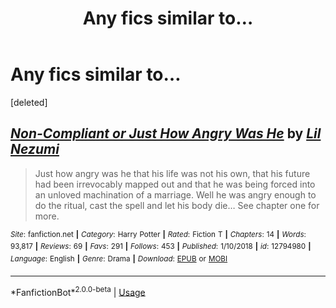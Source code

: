 #+TITLE: Any fics similar to...

* Any fics similar to...
:PROPERTIES:
:Score: 1
:DateUnix: 1558550195.0
:DateShort: 2019-May-22
:FlairText: Request
:END:
[deleted]


** [[https://www.fanfiction.net/s/12794980/1/][*/Non-Compliant or Just How Angry Was He/*]] by [[https://www.fanfiction.net/u/643296/Lil-Nezumi][/Lil Nezumi/]]

#+begin_quote
  Just how angry was he that his life was not his own, that his future had been irrevocably mapped out and that he was being forced into an unloved machination of a marriage. Well he was angry enough to do the ritual, cast the spell and let his body die... See chapter one for more.
#+end_quote

^{/Site/:} ^{fanfiction.net} ^{*|*} ^{/Category/:} ^{Harry} ^{Potter} ^{*|*} ^{/Rated/:} ^{Fiction} ^{T} ^{*|*} ^{/Chapters/:} ^{14} ^{*|*} ^{/Words/:} ^{93,817} ^{*|*} ^{/Reviews/:} ^{69} ^{*|*} ^{/Favs/:} ^{291} ^{*|*} ^{/Follows/:} ^{453} ^{*|*} ^{/Published/:} ^{1/10/2018} ^{*|*} ^{/id/:} ^{12794980} ^{*|*} ^{/Language/:} ^{English} ^{*|*} ^{/Genre/:} ^{Drama} ^{*|*} ^{/Download/:} ^{[[http://www.ff2ebook.com/old/ffn-bot/index.php?id=12794980&source=ff&filetype=epub][EPUB]]} ^{or} ^{[[http://www.ff2ebook.com/old/ffn-bot/index.php?id=12794980&source=ff&filetype=mobi][MOBI]]}

--------------

*FanfictionBot*^{2.0.0-beta} | [[https://github.com/tusing/reddit-ffn-bot/wiki/Usage][Usage]]
:PROPERTIES:
:Author: FanfictionBot
:Score: 1
:DateUnix: 1558550211.0
:DateShort: 2019-May-22
:END:
